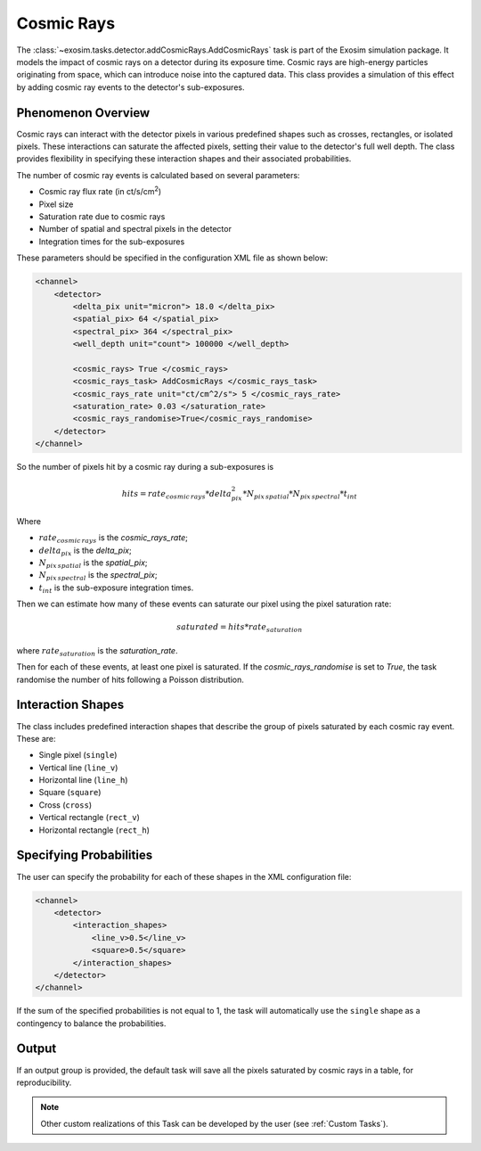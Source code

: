 .. _cosmic_rays:

===================================
Cosmic Rays
===================================

The :class:`~exosim.tasks.detector.addCosmicRays.AddCosmicRays` task is part of the Exosim simulation package.
It models the impact of cosmic rays on a detector during its exposure time.
Cosmic rays are high-energy particles originating from space, which can introduce noise into the captured data.
This class provides a simulation of this effect by adding cosmic ray events to the detector's sub-exposures.

Phenomenon Overview
-------------------

Cosmic rays can interact with the detector pixels in various predefined shapes such as crosses, rectangles, or isolated pixels.
These interactions can saturate the affected pixels, setting their value to the detector's full well depth.
The class provides flexibility in specifying these interaction shapes and their associated probabilities.

The number of cosmic ray events is calculated based on several parameters:

- Cosmic ray flux rate (in ct/s/cm\ :sup:`2`)
- Pixel size
- Saturation rate due to cosmic rays
- Number of spatial and spectral pixels in the detector
- Integration times for the sub-exposures


These parameters should be specified in the configuration XML file as shown below:

.. code-block:: xml

    <channel>
        <detector>
            <delta_pix unit="micron"> 18.0 </delta_pix>
            <spatial_pix> 64 </spatial_pix>
            <spectral_pix> 364 </spectral_pix>
            <well_depth unit="count"> 100000 </well_depth>

            <cosmic_rays> True </cosmic_rays>
            <cosmic_rays_task> AddCosmicRays </cosmic_rays_task>
            <cosmic_rays_rate unit="ct/cm^2/s"> 5 </cosmic_rays_rate>
            <saturation_rate> 0.03 </saturation_rate>
            <cosmic_rays_randomise>True</cosmic_rays_randomise>
        </detector>
    </channel>

So the number of pixels hit by a cosmic ray during a sub-exposures is

.. math::

    hits = rate_{cosmic \, rays} * delta_{pix}^2 * N_{pix\, spatial} * N_{pix\, spectral} * t_{int}

Where

- :math:`rate_{cosmic \, rays}` is the `cosmic_rays_rate`;
- :math:`delta_{pix}` is the `delta_pix`;
- :math:`N_{pix\, spatial}` is the `spatial_pix`;
- :math:`N_{pix\, spectral}` is the `spectral_pix`;
- :math:`t_{int}` is the sub-exposure integration times.

Then we can estimate how many of these events can saturate our pixel using the pixel saturation rate:

.. math::
    saturated = hits * rate_{saturation}

where :math:`rate_{saturation}` is the `saturation_rate`.

Then for each of these events, at least one pixel is saturated.
If the `cosmic_rays_randomise` is set to `True`, the task randomise the number of hits following a Poisson distribution.

Interaction Shapes
------------------

The class includes predefined interaction shapes that describe the group of pixels saturated by each cosmic ray event. These are:

- Single pixel (``single``)
- Vertical line (``line_v``)
- Horizontal line (``line_h``)
- Square (``square``)
- Cross (``cross``)
- Vertical rectangle (``rect_v``)
- Horizontal rectangle (``rect_h``)

.. image:: _static/cosmicrays_shapes.png
    :align: center

Specifying Probabilities
------------------------

The user can specify the probability for each of these shapes in the XML configuration file:

.. code-block:: xml

    <channel>
        <detector>
            <interaction_shapes>
                <line_v>0.5</line_v>
                <square>0.5</square>
            </interaction_shapes>
        </detector>
    </channel>

If the sum of the specified probabilities is not equal to 1, the task will automatically use the ``single`` shape as a contingency to balance the probabilities.


Output
--------

.. image:: _static/Spectrometer_cosmic_rays.png
    :align: center

If an output group is provided, the default task will save all the pixels saturated by cosmic rays in a table, for reproducibility.


.. note::
    Other custom realizations of this Task can be developed by the user (see :ref:`Custom Tasks`).
